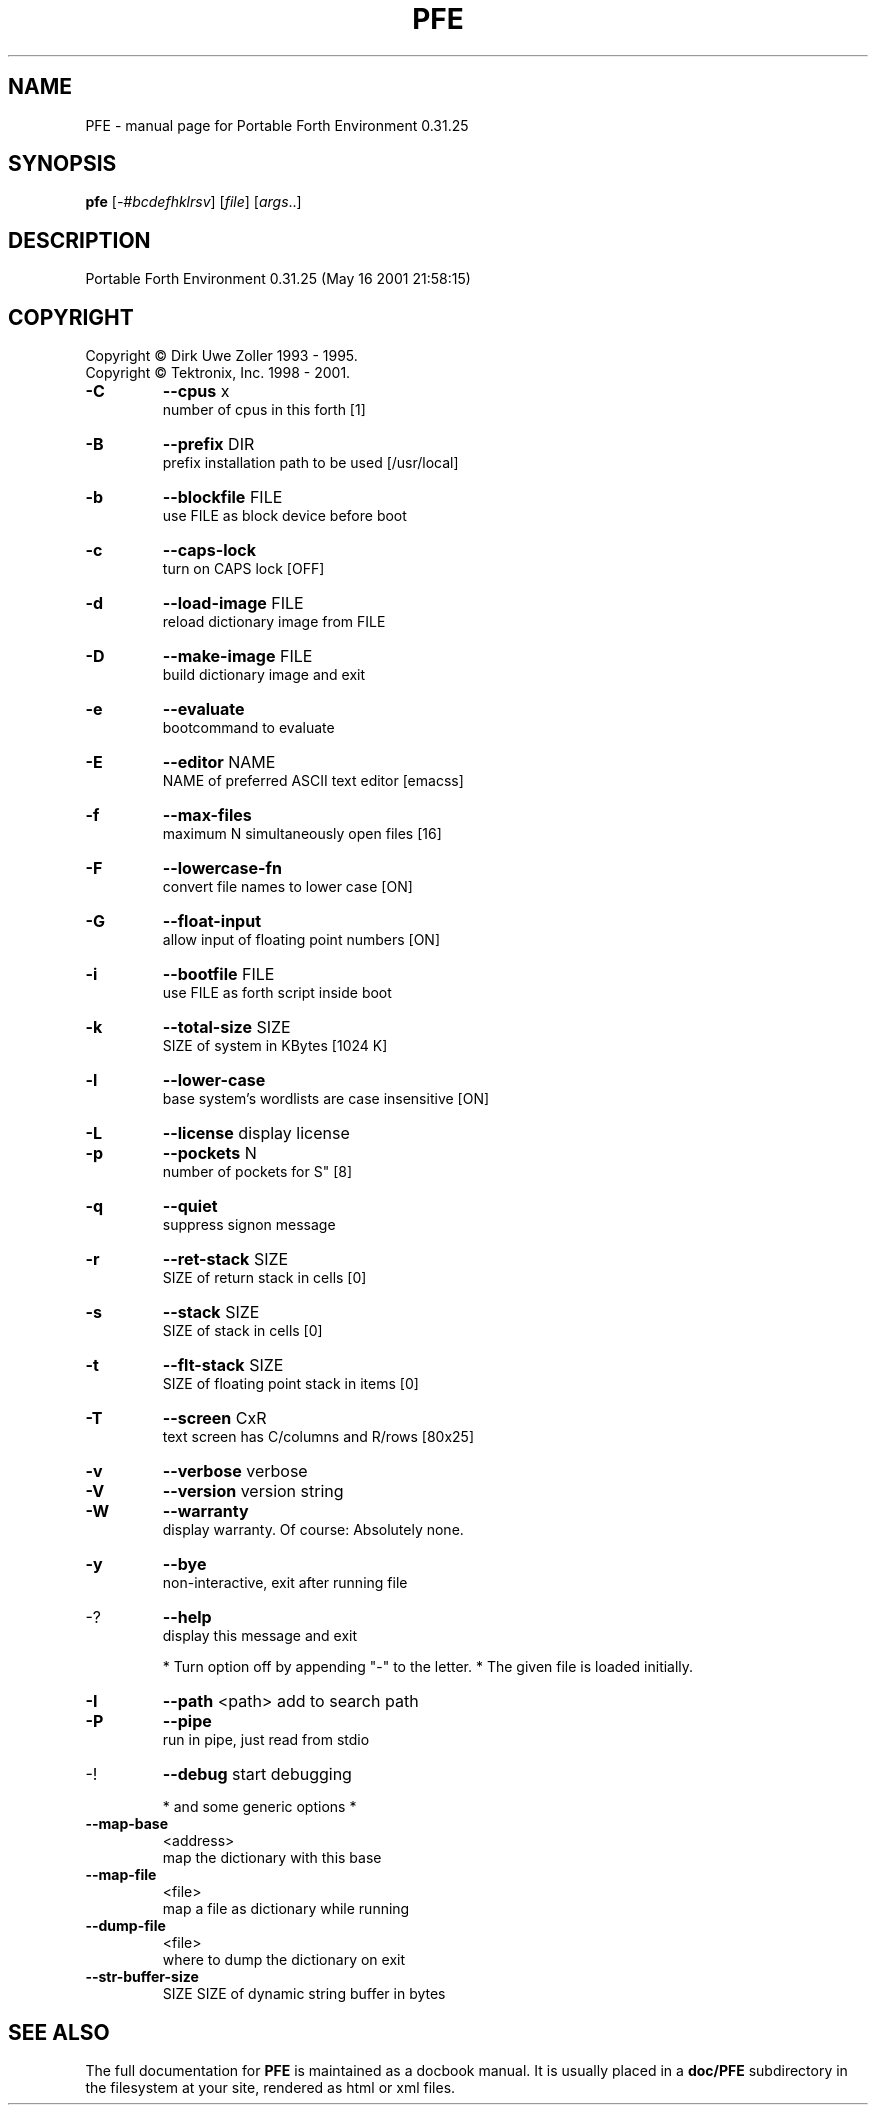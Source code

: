 .\" DO NOT MODIFY THIS FILE!  It was generated by help2man 1.24.
.TH PFE "1" "May 2001" "Portable Forth Environment 0.31.25" LGPL
.SH NAME
PFE \- manual page for Portable Forth Environment 0.31.25
.SH SYNOPSIS
.B pfe
[\fI-#bcdefhklrsv\fR] [\fIfile\fR] [\fIargs\fR..]
.SH DESCRIPTION
Portable Forth Environment 0.31.25 (May 16 2001 21:58:15)
.SH COPYRIGHT
Copyright \(co Dirk Uwe Zoller 1993 - 1995.
.br
Copyright \(co Tektronix, Inc. 1998 - 2001.
.TP
\fB\-C\fR
\fB\-\-cpus\fR x              
.br
number of cpus in this forth [1]
.TP
\fB\-B\fR
\fB\-\-prefix\fR DIR          
.br
prefix installation path to be used [/usr/local]
.TP
\fB\-b\fR
\fB\-\-blockfile\fR FILE      
.br
use FILE as block device before boot
.TP
\fB\-c\fR
\fB\-\-caps\-lock\fR           
.br
turn on CAPS lock [OFF]
.TP
\fB\-d\fR
\fB\-\-load\-image\fR FILE     
.br
reload dictionary image from FILE
.TP
\fB\-D\fR
\fB\-\-make\-image\fR FILE     
.br
build dictionary image and exit
.TP
\fB\-e\fR
\fB\-\-evaluate\fR            
.br
bootcommand to evaluate
.TP
\fB\-E\fR
\fB\-\-editor\fR NAME         
.br
NAME of preferred ASCII text editor [emacss]
.TP
\fB\-f\fR
\fB\-\-max\-files\fR           
.br
maximum N simultaneously open files [16]
.TP
\fB\-F\fR
\fB\-\-lowercase\-fn\fR        
.br
convert file names to lower case [ON]
.TP
\fB\-G\fR
\fB\-\-float\-input\fR         
.br
allow input of floating point numbers [ON]
.TP
\fB\-i\fR
\fB\-\-bootfile\fR FILE       
.br
use FILE as forth script inside boot
.TP
\fB\-k\fR
\fB\-\-total\-size\fR SIZE     
.br
SIZE of system in KBytes [1024 K]
.TP
\fB\-l\fR
\fB\-\-lower\-case\fR          
.br
base system's wordlists are case insensitive [ON]
.TP
\fB\-L\fR
\fB\-\-license\fR             display license
.TP
\fB\-p\fR
\fB\-\-pockets\fR N           
.br
number of pockets for S" [8]
.TP
\fB\-q\fR
\fB\-\-quiet\fR               
.br
suppress signon message
.TP
\fB\-r\fR
\fB\-\-ret\-stack\fR SIZE      
.br
SIZE of return stack in cells [0]
.TP
\fB\-s\fR
\fB\-\-stack\fR SIZE          
.br
SIZE of stack in cells [0]
.TP
\fB\-t\fR
\fB\-\-flt\-stack\fR SIZE      
.br
SIZE of floating point stack in items [0]
.TP
\fB\-T\fR
\fB\-\-screen\fR CxR          
.br
text screen has C/columns and R/rows [80x25]
.TP
\fB\-v\fR
\fB\-\-verbose\fR             verbose
.TP
\fB\-V\fR
\fB\-\-version\fR             version string
.TP
\fB\-W\fR
\fB\-\-warranty\fR            
.br
display warranty. Of course: Absolutely none.
.TP
\fB\-y\fR
\fB\-\-bye\fR                 
.br
non-interactive, exit after running file
.TP
-?
\fB\-\-help\fR                
.br
display this message and exit
.IP
* Turn option off by appending "-" to the letter.
* The given file is loaded initially.
.TP
\fB\-I\fR
\fB\-\-path\fR <path>        add to search path
.TP
\fB\-P\fR
\fB\-\-pipe\fR               
.br
run in pipe, just read from stdio
.TP
-!
\fB\-\-debug\fR              start debugging
.IP
* and some generic options *
.TP
\fB\-\-map\-base\fR
<address>    
.br
map the dictionary with this base
.TP
\fB\-\-map\-file\fR
<file>       
.br
map a file as dictionary while running
.TP
\fB\-\-dump\-file\fR
<file>      
.br
where to dump the dictionary on exit
.TP
\fB\-\-str\-buffer\-size\fR
SIZE  SIZE of dynamic string buffer in bytes
.SH "SEE ALSO"
The full documentation for
.B PFE
is maintained as a docbook manual.  It is usually placed in a
.B doc/PFE
subdirectory in the filesystem at your site, rendered as
html or xml files.
